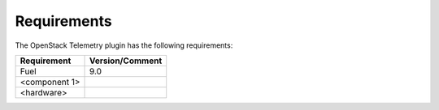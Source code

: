 .. _requirements:

Requirements
------------

The OpenStack Telemetry plugin has the following requirements:

======================= =================================
Requirement             Version/Comment
======================= =================================
Fuel                    9.0
<component 1>
<hardware>
======================= =================================